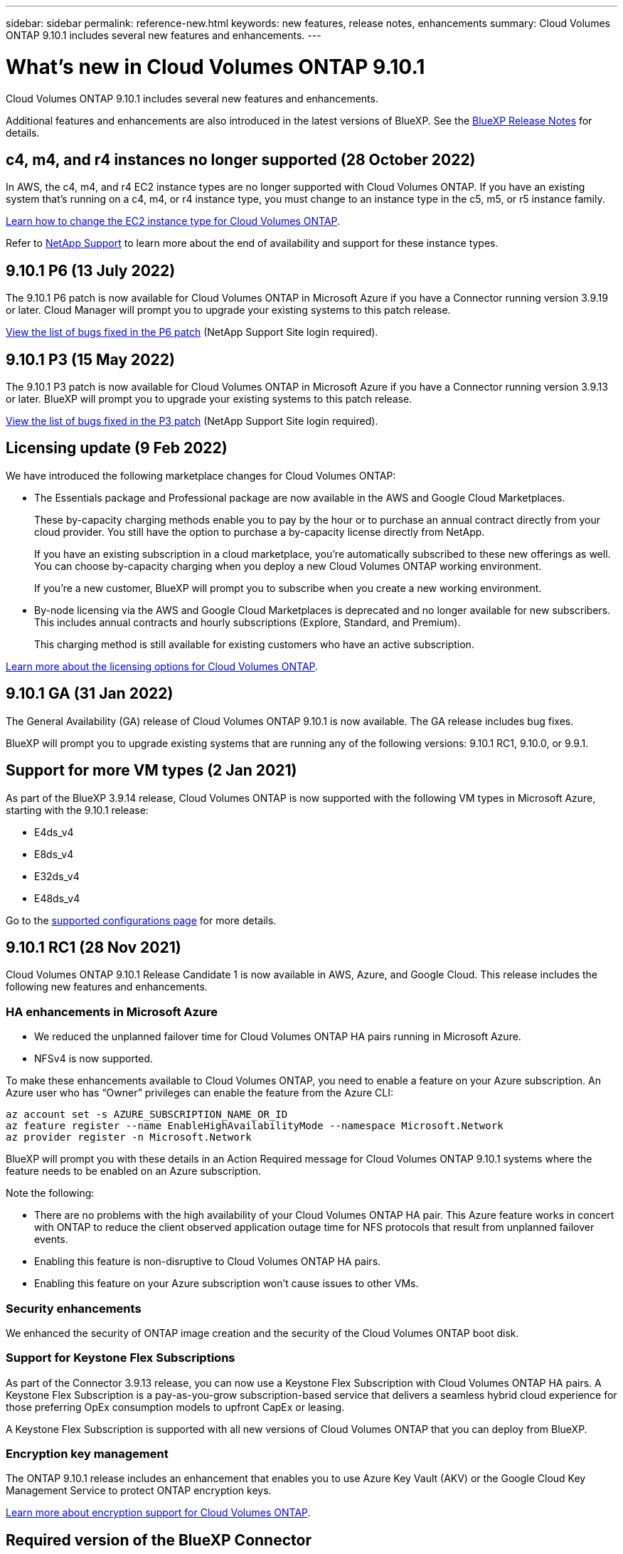 ---
sidebar: sidebar
permalink: reference-new.html
keywords: new features, release notes, enhancements
summary: Cloud Volumes ONTAP 9.10.1 includes several new features and enhancements.
---

= What's new in Cloud Volumes ONTAP 9.10.1
:hardbreaks:
:nofooter:
:icons: font
:linkattrs:
:imagesdir: ./media/

[.lead]
Cloud Volumes ONTAP 9.10.1 includes several new features and enhancements.

Additional features and enhancements are also introduced in the latest versions of BlueXP. See the https://docs.netapp.com/us-en/cloud-manager-cloud-volumes-ontap/whats-new.html[BlueXP Release Notes^] for details.

== c4, m4, and r4 instances no longer supported (28 October 2022)

In AWS, the c4, m4, and r4 EC2 instance types are no longer supported with Cloud Volumes ONTAP. If you have an existing system that's running on a c4, m4, or r4 instance type, you must change to an instance type in the c5, m5, or r5 instance family.

link:https://docs.netapp.com/us-en/cloud-manager-cloud-volumes-ontap/task-change-ec2-instance.html[Learn how to change the EC2 instance type for Cloud Volumes ONTAP^].

Refer to link:https://mysupport.netapp.com/info/communications/ECMLP2880231.html[NetApp Support^] to learn more about the end of availability and support for these instance types.

== 9.10.1 P6 (13 July 2022)

The 9.10.1 P6 patch is now available for Cloud Volumes ONTAP in Microsoft Azure if you have a Connector running version 3.9.19 or later. Cloud Manager will prompt you to upgrade your existing systems to this patch release.

https://mysupport.netapp.com/site/products/all/details/cloud-volumes-ontap/downloads-tab/download/62632/9.10.1P6[View the list of bugs fixed in the P6 patch^] (NetApp Support Site login required).

== 9.10.1 P3 (15 May 2022)

The 9.10.1 P3 patch is now available for Cloud Volumes ONTAP in Microsoft Azure if you have a Connector running version 3.9.13 or later. BlueXP will prompt you to upgrade your existing systems to this patch release.

https://mysupport.netapp.com/site/products/all/details/cloud-volumes-ontap/downloads-tab/download/62632/9.10.1P3[View the list of bugs fixed in the P3 patch^] (NetApp Support Site login required).

== Licensing update (9 Feb 2022)

We have introduced the following marketplace changes for Cloud Volumes ONTAP:

* The Essentials package and Professional package are now available in the AWS and Google Cloud Marketplaces.
+
These by-capacity charging methods enable you to pay by the hour or to purchase an annual contract directly from your cloud provider. You still have the option to purchase a by-capacity license directly from NetApp.
+
If you have an existing subscription in a cloud marketplace, you're automatically subscribed to these new offerings as well. You can choose by-capacity charging when you deploy a new Cloud Volumes ONTAP working environment.
+
If you're a new customer, BlueXP will prompt you to subscribe when you create a new working environment.

* By-node licensing via the AWS and Google Cloud Marketplaces is deprecated and no longer available for new subscribers. This includes annual contracts and hourly subscriptions (Explore, Standard, and Premium).
+
This charging method is still available for existing customers who have an active subscription.

link:concept-licensing.html[Learn more about the licensing options for Cloud Volumes ONTAP].

== 9.10.1 GA (31 Jan 2022)

The General Availability (GA) release of Cloud Volumes ONTAP 9.10.1 is now available. The GA release includes bug fixes.

BlueXP will prompt you to upgrade existing systems that are running any of the following versions: 9.10.1 RC1, 9.10.0, or 9.9.1.

== Support for more VM types (2 Jan 2021)

As part of the BlueXP 3.9.14 release, Cloud Volumes ONTAP is now supported with the following VM types in Microsoft Azure, starting with the 9.10.1 release:

* E4ds_v4
* E8ds_v4
* E32ds_v4
* E48ds_v4

Go to the link:reference-configs-azure.html[supported configurations page] for more details.

== 9.10.1 RC1 (28 Nov 2021)

Cloud Volumes ONTAP 9.10.1 Release Candidate 1 is now available in AWS, Azure, and Google Cloud. This release includes the following new features and enhancements.

=== HA enhancements in Microsoft Azure

* We reduced the unplanned failover time for Cloud Volumes ONTAP HA pairs running in Microsoft Azure.
* NFSv4 is now supported.

To make these enhancements available to Cloud Volumes ONTAP, you need to enable a feature on your Azure subscription. An Azure user who has “Owner” privileges can enable the feature from the Azure CLI:

[source,azurecli]
az account set -s AZURE_SUBSCRIPTION_NAME_OR_ID
az feature register --name EnableHighAvailabilityMode --namespace Microsoft.Network
az provider register -n Microsoft.Network

BlueXP will prompt you with these details in an Action Required message for Cloud Volumes ONTAP 9.10.1 systems where the feature needs to be enabled on an Azure subscription.

Note the following:

*	There are no problems with the high availability of your Cloud Volumes ONTAP HA pair. This Azure feature works in concert with ONTAP to reduce the client observed application outage time for NFS protocols that result from unplanned failover events.
*	Enabling this feature is non-disruptive to Cloud Volumes ONTAP HA pairs.
*	Enabling this feature on your Azure subscription won't cause issues to other VMs.

=== Security enhancements

We enhanced the security of ONTAP image creation and the security of the Cloud Volumes ONTAP boot disk.

=== Support for Keystone Flex Subscriptions

As part of the Connector 3.9.13 release, you can now use a Keystone Flex Subscription with Cloud Volumes ONTAP HA pairs. A Keystone Flex Subscription is a pay-as-you-grow subscription-based service that delivers a seamless hybrid cloud experience for those preferring OpEx consumption models to upfront CapEx or leasing.

A Keystone Flex Subscription is supported with all new versions of Cloud Volumes ONTAP that you can deploy from BlueXP.

=== Encryption key management

The ONTAP 9.10.1 release includes an enhancement that enables you to use Azure Key Vault (AKV) or the Google Cloud Key Management Service to protect ONTAP encryption keys.

https://docs.netapp.com/us-en/cloud-manager-cloud-volumes-ontap/concept-security.html[Learn more about encryption support for Cloud Volumes ONTAP^].

== Required version of the BlueXP Connector

The BlueXP Connector must be running version 3.9.13 or later to deploy new Cloud Volumes ONTAP 9.10.1 systems and to upgrade existing systems to 9.10.1.

TIP: Automatic upgrades of the Connector are enabled by default so you should be running the latest version.

== Upgrade notes

* Upgrades of Cloud Volumes ONTAP must be completed from BlueXP. You should not upgrade Cloud Volumes ONTAP by using System Manager or the CLI. Doing so can impact system stability.

* You can upgrade to Cloud Volumes ONTAP 9.10.1 from the 9.10.0 release and from the 9.9.1 release. BlueXP will prompt you to upgrade eligible Cloud Volumes ONTAP systems to the 9.10.1 release.
+
http://docs.netapp.com/us-en/cloud-manager-cloud-volumes-ontap/task-updating-ontap-cloud.html[Learn how to upgrade when BlueXP notifies you^].

* The upgrade of a single node system takes the system offline for up to 25 minutes, during which I/O is interrupted.

* Upgrading an HA pair is nondisruptive and I/O is uninterrupted. During this nondisruptive upgrade process, each node is upgraded in tandem to continue serving I/O to clients.

=== DS3_v2

Starting with the 9.9.1 release, the DS3_v2 VM type is no longer supported with new and existing Cloud Volumes ONTAP systems. If you have an existing system running on this VM type, you'll need to change VM types before you upgrade to 9.10.1.
